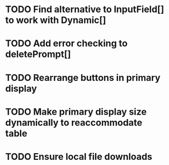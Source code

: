 * TODO Find alternative to InputField[] to work with Dynamic[]
* TODO Add error checking to deletePrompt[]
* TODO Rearrange buttons in primary display
* TODO Make primary display size dynamically to reaccommodate table
* TODO Ensure local file downloads

